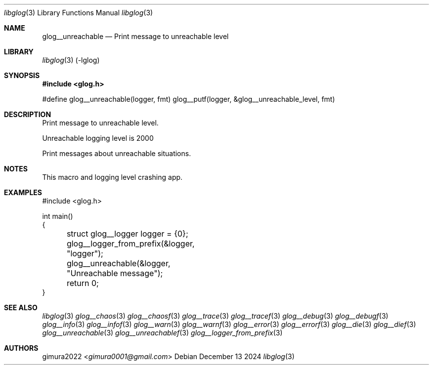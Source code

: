 .Dd December 13 2024
.Dt libglog 3
.Os
.
.Sh NAME
.Nm glog__unreachable
.Nd Print message to unreachable level
.
.Sh LIBRARY
.Xr libglog 3
(-lglog)
.
.Sh SYNOPSIS
.In glog.h
.Bd -literal
#define glog__unreachable(logger, fmt) glog__putf(logger, &glog__unreachable_level, fmt)
.Ed
.
.Sh DESCRIPTION
Print message to unreachable level.
.Pp
Unreachable logging level is 2000
.Pp
Print messages about unreachable situations.
.
.Sh NOTES
This macro and logging level crashing app.
.
.Sh EXAMPLES
.Bd -literal
#include <glog.h>

int main()
{
	struct glog__logger logger = {0};
	glog__logger_from_prefix(&logger, "logger");

	glog__unreachable(&logger, "Unreachable message");

	return 0;
}
.Ed
.
.Sh SEE ALSO
.Xr libglog 3
.Xr glog__chaos 3
.Xr glog__chaosf 3
.Xr glog__trace 3
.Xr glog__tracef 3
.Xr glog__debug 3
.Xr glog__debugf 3
.Xr glog__info 3
.Xr glog__infof 3
.Xr glog__warn 3
.Xr glog__warnf 3
.Xr glog__error 3
.Xr glog__errorf 3
.Xr glog__die 3
.Xr glog__dief 3
.Xr glog__unreachable 3
.Xr glog__unreachablef 3
.Xr glog__logger_from_prefix 3
.
.Sh AUTHORS
.An gimura2022 Aq Mt gimura0001@gmail.com
